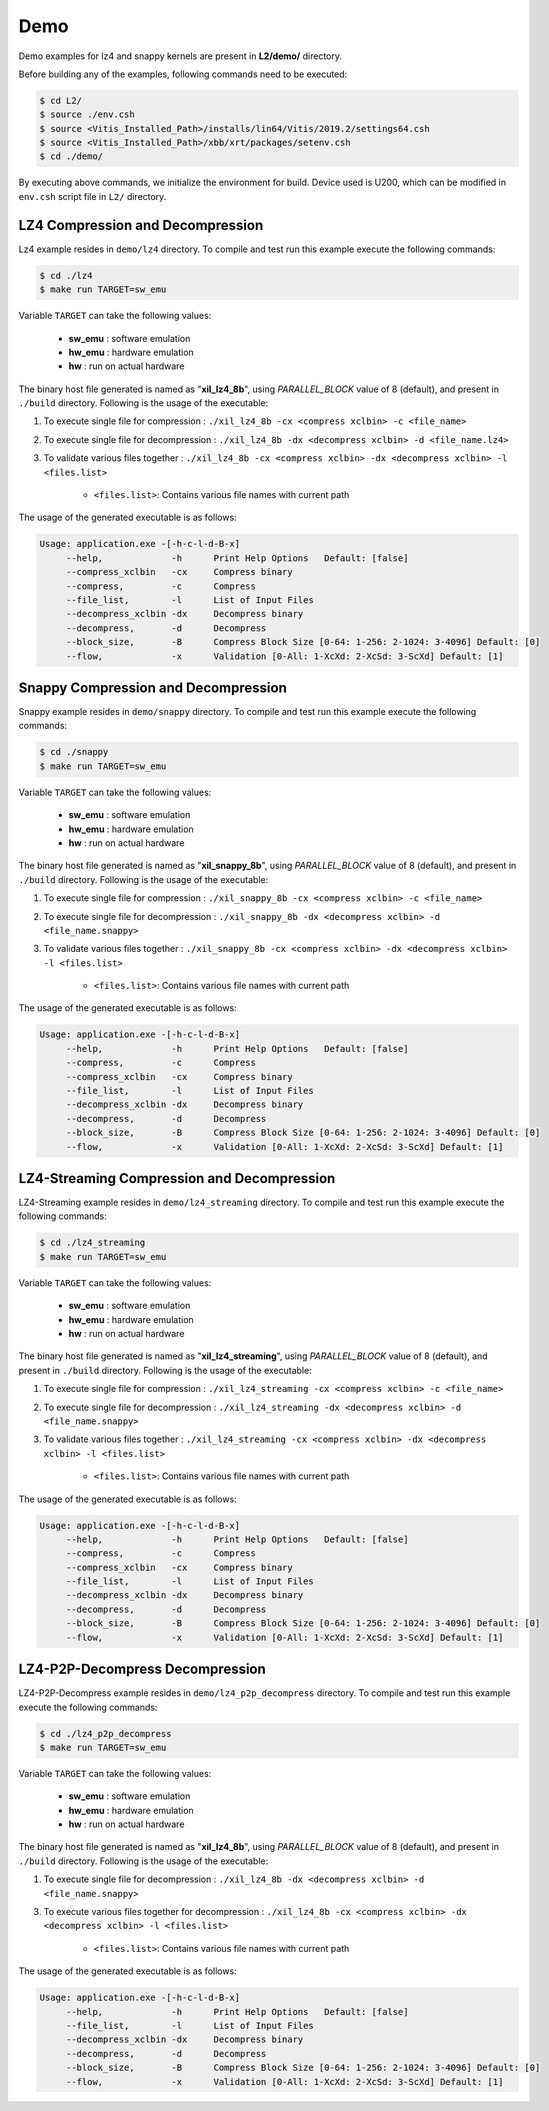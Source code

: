 .. CompressionLib_Docs documentation master file, created by
   sphinx-quickstart on Thu Jun 20 14:04:09 2019.
   You can adapt this file completely to your liking, but it should at least
   contain the root `toctree` directive.

.. _l2_demo:

====
Demo
====

Demo examples for lz4 and snappy kernels are present in **L2/demo/** directory.

Before building any of the examples, following commands need to be executed:

.. code-block:: bash
   
   $ cd L2/
   $ source ./env.csh
   $ source <Vitis_Installed_Path>/installs/lin64/Vitis/2019.2/settings64.csh
   $ source <Vitis_Installed_Path>/xbb/xrt/packages/setenv.csh
   $ cd ./demo/ 

By executing above commands, we initialize the environment for build. Device used is U200, which can be modified in ``env.csh`` script file in ``L2/`` directory.


LZ4 Compression and Decompression
---------------------------------

Lz4 example resides in ``demo/lz4`` directory. To compile and test run this example execute the following commands:

.. code-block:: bash
   
   $ cd ./lz4
   $ make run TARGET=sw_emu

Variable ``TARGET`` can take the following values:

	- **sw_emu**	: software emulation
	
	- **hw_emu**	: hardware emulation
	
	- **hw**	: run on actual hardware

The binary host file generated is named as "**xil_lz4_8b**", using `PARALLEL_BLOCK` value of 8 (default), and present in ``./build`` directory.
Following is the usage of the executable:

1. To execute single file for compression 	: ``./xil_lz4_8b -cx <compress xclbin> -c <file_name>``

2. To execute single file for decompression	: ``./xil_lz4_8b -dx <decompress xclbin> -d <file_name.lz4>``

3. To validate various files together		: ``./xil_lz4_8b -cx <compress xclbin> -dx <decompress xclbin> -l <files.list>``
	
	- ``<files.list>``: Contains various file names with current path

The usage of the generated executable is as follows:

.. code-block:: bash
   
   Usage: application.exe -[-h-c-l-d-B-x]
        --help,             -h      Print Help Options   Default: [false]
	--compress_xclbin   -cx     Compress binary
        --compress,         -c      Compress
        --file_list,        -l      List of Input Files
        --decompress_xclbin -dx     Decompress binary
        --decompress,       -d      Decompress
        --block_size,       -B      Compress Block Size [0-64: 1-256: 2-1024: 3-4096] Default: [0]
        --flow,             -x      Validation [0-All: 1-XcXd: 2-XcSd: 3-ScXd] Default: [1]


Snappy Compression and Decompression
------------------------------------

Snappy example resides in ``demo/snappy`` directory. To compile and test run this example execute the following commands:

.. code-block:: bash
   
   $ cd ./snappy
   $ make run TARGET=sw_emu

Variable ``TARGET`` can take the following values:

	- **sw_emu**	: software emulation
	
	- **hw_emu**	: hardware emulation
	
	- **hw**	: run on actual hardware

The binary host file generated is named as "**xil_snappy_8b**", using `PARALLEL_BLOCK` value of 8 (default), and present in ``./build`` directory.
Following is the usage of the executable:

1. To execute single file for compression 	: ``./xil_snappy_8b -cx <compress xclbin> -c <file_name>``

2. To execute single file for decompression	: ``./xil_snappy_8b -dx <decompress xclbin> -d <file_name.snappy>``

3. To validate various files together		: ``./xil_snappy_8b -cx <compress xclbin> -dx <decompress xclbin> -l <files.list>``
	
	- ``<files.list>``: Contains various file names with current path

The usage of the generated executable is as follows:

.. code-block:: bash
   
   Usage: application.exe -[-h-c-l-d-B-x]
        --help,             -h      Print Help Options   Default: [false]
        --compress,         -c      Compress
	--compress_xclbin   -cx     Compress binary
        --file_list,        -l      List of Input Files
	--decompress_xclbin -dx     Decompress binary
        --decompress,       -d      Decompress
        --block_size,       -B      Compress Block Size [0-64: 1-256: 2-1024: 3-4096] Default: [0]
        --flow,             -x      Validation [0-All: 1-XcXd: 2-XcSd: 3-ScXd] Default: [1]

LZ4-Streaming Compression and Decompression
-------------------------------------------

LZ4-Streaming example resides in ``demo/lz4_streaming`` directory. To compile and test run this example execute the following commands:

.. code-block:: bash
   
   $ cd ./lz4_streaming
   $ make run TARGET=sw_emu

Variable ``TARGET`` can take the following values:

	- **sw_emu**	: software emulation
	
	- **hw_emu**	: hardware emulation
	
	- **hw**	: run on actual hardware

The binary host file generated is named as "**xil_lz4_streaming**", using `PARALLEL_BLOCK` value of 8 (default), and present in ``./build`` directory.
Following is the usage of the executable:

1. To execute single file for compression 	: ``./xil_lz4_streaming -cx <compress xclbin> -c <file_name>``

2. To execute single file for decompression	: ``./xil_lz4_streaming -dx <decompress xclbin> -d <file_name.snappy>``

3. To validate various files together		: ``./xil_lz4_streaming -cx <compress xclbin> -dx <decompress xclbin> -l <files.list>``
	
	- ``<files.list>``: Contains various file names with current path

The usage of the generated executable is as follows:

.. code-block:: bash
   
   Usage: application.exe -[-h-c-l-d-B-x]
        --help,             -h      Print Help Options   Default: [false]
        --compress,         -c      Compress
	--compress_xclbin   -cx     Compress binary
        --file_list,        -l      List of Input Files
	--decompress_xclbin -dx     Decompress binary
        --decompress,       -d      Decompress
        --block_size,       -B      Compress Block Size [0-64: 1-256: 2-1024: 3-4096] Default: [0]
        --flow,             -x      Validation [0-All: 1-XcXd: 2-XcSd: 3-ScXd] Default: [1]


LZ4-P2P-Decompress Decompression
-------------------------------------------

LZ4-P2P-Decompress example resides in ``demo/lz4_p2p_decompress`` directory. To compile and test run this example execute the following commands:

.. code-block:: bash
   
   $ cd ./lz4_p2p_decompress
   $ make run TARGET=sw_emu

Variable ``TARGET`` can take the following values:

	- **sw_emu**	: software emulation
	
	- **hw_emu**	: hardware emulation
	
	- **hw**	: run on actual hardware

The binary host file generated is named as "**xil_lz4_8b**", using `PARALLEL_BLOCK` value of 8 (default), and present in ``./build`` directory.
Following is the usage of the executable:

1. To execute single file for decompression	          : ``./xil_lz4_8b -dx <decompress xclbin> -d <file_name.snappy>``

3. To execute various files together for decompression    : ``./xil_lz4_8b -cx <compress xclbin> -dx <decompress xclbin> -l <files.list>``
	
	- ``<files.list>``: Contains various file names with current path

The usage of the generated executable is as follows:

.. code-block:: bash
   
   Usage: application.exe -[-h-c-l-d-B-x]
        --help,             -h      Print Help Options   Default: [false]
        --file_list,        -l      List of Input Files
	--decompress_xclbin -dx     Decompress binary
        --decompress,       -d      Decompress
        --block_size,       -B      Compress Block Size [0-64: 1-256: 2-1024: 3-4096] Default: [0]
        --flow,             -x      Validation [0-All: 1-XcXd: 2-XcSd: 3-ScXd] Default: [1]

